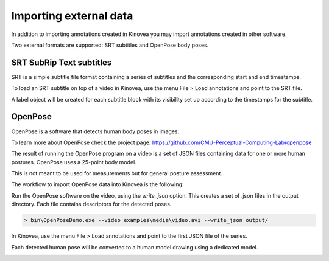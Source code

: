 
Importing external data
=======================

In addition to importing annotations created in Kinovea you may import annotations created in other software.

Two external formats are supported: SRT subtitles and OpenPose body poses.

SRT SubRip Text subtitles
-------------------------
SRT is a simple subtitle file format containing a series of subtitles and the corresponding start and end timestamps.

To load an SRT subtitle on top of a video in Kinovea, use the menu File > Load annotations and point to the SRT file.

A label object will be created for each subtitle block with its visibility set up according to the timestamps for the subtitle.


OpenPose
--------

OpenPose is a software that detects human body poses in images.

To learn more about OpenPose check the project page: https://github.com/CMU-Perceptual-Computing-Lab/openpose

The result of running the OpenPose program on a video is a set of JSON files containing data for one or more human postures. 
OpenPose uses a 25-point body model.

This is not meant to be used for measurements but for general posture assessment.

The workflow to import OpenPose data into Kinovea is the following:

Run the OpenPose software on the video, using the `write_json` option.
This creates a set of .json files in the output directory.
Each file contains descriptors for the detected poses.

.. code-block::

    > bin\OpenPoseDemo.exe --video examples\media\video.avi --write_json output/

In Kinovea, use the menu File > Load annotations and point to the first JSON file of the series.

Each detected human pose will be converted to a human model drawing using a dedicated model.

.. image:: /images/annotation/openpose.png



